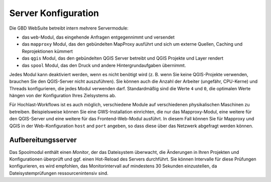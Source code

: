 Server Konfiguration
======================

Die GBD WebSuite betreibt intern mehrere Servermodule:

- das ``web``-Modul, das eingehende Anfragen entgegennimmt und versendet
- das ``mapproxy`` Modul, das den gebündelten MapProxy ausführt und sich um externe Quellen, Caching und Reprojektionen kümmert
- das ``qgis`` Modul, das den gebündelten QGIS Server betreibt und QGIS Projekte und Layer rendert
- das ``spool`` Modul, das den Druck und andere Hintergrundaufgaben übernimmt.

Jedes Modul kann deaktiviert werden, wenn es nicht benötigt wird (z. B. wenn Sie keine QGIS-Projekte verwenden, brauchen Sie den QGIS-Server nicht auszuführen). Sie können auch die Anzahl der Arbeiter (ungefähr, CPU-Kerne) und Threads konfigurieren, die jedes Modul verwenden darf. Standardmäßig sind die Werte ``4`` und ``0``, die optimalen Werte hängen von der Konfiguration Ihres Zielsystems ab.

Für Hochlast-Workflows ist es auch möglich, verschiedene Module auf verschiedenen physikalischen Maschinen zu betreiben. Beispielsweise können Sie eine GWS-Installation einrichten, die nur das Mapproxy-Modul, eine weitere für den QGIS-Server und eine weitere für das Frontend-Web-Modul ausführt. In diesem Fall können Sie für Mapproxy und QGIS in der Web-Konfiguration ``host`` and ``port`` angeben, so dass diese über das Netzwerk abgefragt werden können.


Aufbereitungsserver
--------------------

Das Spoolmodul enthält einen *Monitor*, der das Dateisystem überwacht, die Änderungen in Ihren Projekten und Konfigurationen überprüft und ggf. einen Hot-Reload des Servers durchführt. Sie können Intervalle für diese Prüfungen konfigurieren, es wird empfohlen, das Monitorintervall auf mindestens 30 Sekunden einzustellen, da Dateisystemprüfungen ressourcenintensiv sind.

